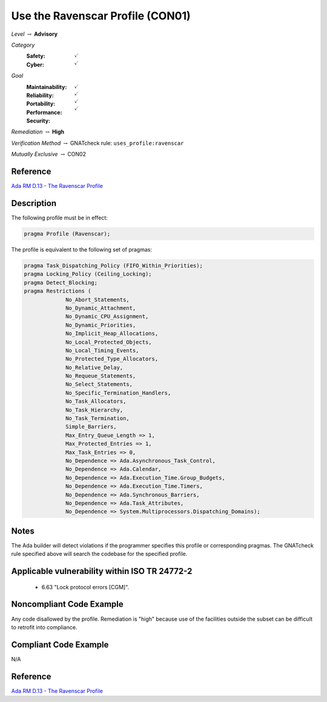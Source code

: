 -----------------------------------
Use the Ravenscar Profile (CON01)
-----------------------------------

*Level* :math:`\rightarrow` **Advisory**

*Category*
   :Safety: :math:`\checkmark`
   :Cyber: :math:`\checkmark`

*Goal*
   :Maintainability: :math:`\checkmark`
   :Reliability: :math:`\checkmark`
   :Portability: :math:`\checkmark`
   :Performance: :math:`\checkmark`
   :Security: 

*Remediation* :math:`\rightarrow` **High**

*Verification Method* :math:`\rightarrow` GNATcheck rule: ``uses_profile:ravenscar``

*Mutually Exclusive* :math:`\rightarrow` CON02

"""""""""""
Reference
"""""""""""

`Ada RM D.13 - The Ravenscar Profile <http://ada-auth.org/standards/12rm/html/RM-D-13.html>`_

"""""""""""""
Description
"""""""""""""

The following profile must be in effect:

.. code:: Ada

   pragma Profile (Ravenscar);

The profile is equivalent to the following set of pragmas:

.. code:: Ada

   pragma Task_Dispatching_Policy (FIFO_Within_Priorities);
   pragma Locking_Policy (Ceiling_Locking);
   pragma Detect_Blocking;
   pragma Restrictions (
          	No_Abort_Statements,
          	No_Dynamic_Attachment,
          	No_Dynamic_CPU_Assignment,
          	No_Dynamic_Priorities,
          	No_Implicit_Heap_Allocations,
          	No_Local_Protected_Objects,
          	No_Local_Timing_Events,
          	No_Protected_Type_Allocators,
          	No_Relative_Delay,
          	No_Requeue_Statements,
          	No_Select_Statements,
          	No_Specific_Termination_Handlers,
          	No_Task_Allocators,
          	No_Task_Hierarchy,
          	No_Task_Termination,
          	Simple_Barriers,
          	Max_Entry_Queue_Length => 1,
          	Max_Protected_Entries => 1,
          	Max_Task_Entries => 0,
          	No_Dependence => Ada.Asynchronous_Task_Control,
          	No_Dependence => Ada.Calendar,
          	No_Dependence => Ada.Execution_Time.Group_Budgets,
          	No_Dependence => Ada.Execution_Time.Timers,
          	No_Dependence => Ada.Synchronous_Barriers,
          	No_Dependence => Ada.Task_Attributes,
          	No_Dependence => System.Multiprocessors.Dispatching_Domains);

"""""""
Notes
"""""""

The Ada builder will detect violations if the programmer specifies this profile or corresponding pragmas.
The GNATcheck rule specified above will search the codebase for the specified profile.

""""""""""""""""""""""""""""""""""""""""""""""""
Applicable vulnerability within ISO TR 24772-2 
""""""""""""""""""""""""""""""""""""""""""""""""

   * 6.63 "Lock protocol errors [CGM]".

"""""""""""""""""""""""""""
Noncompliant Code Example
"""""""""""""""""""""""""""

Any code disallowed by the profile. Remediation is "high" because use of the facilities outside the subset can be difficult to retrofit into compliance.

""""""""""""""""""""""""
Compliant Code Example
""""""""""""""""""""""""

N/A

"""""""""""
Reference
"""""""""""

`Ada RM D.13 - The Ravenscar Profile <http://ada-auth.org/standards/12rm/html/RM-D-13.html>`_
